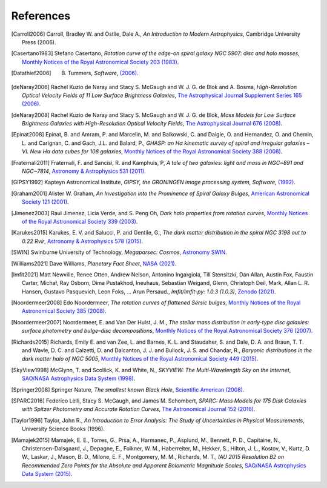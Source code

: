 ==========
References
==========

.. .. [ref] author, *title*, `journal <>`_
.. [Carroll2006] Carroll, Bradley W. and Ostlie, Dale A., *An Introduction to Modern Astrophysics*, Cambridge University Press (2006).
.. [Casertano1983] Stefano Casertano, *Rotation curve of the edge-on spiral galaxy NGC 5907: disc and halo masses*, `Monthly Notices of the Royal Astronomical Society 203 (1983) <https://doi.org/10.1093/mnras/203.3.735>`_.
.. [Datathief2006] B. Tummers, *Software*, `(2006) <https://datathief.org>`_.
.. [deNaray2006] Rachel Kuzio de Naray and Stacy S. McGaugh and W. J. G. de Blok and A. Bosma, *High-Resolution Optical Velocity Fields of 11 Low Surface Brightness Galaxies*, `The Astrophysical Journal Supplement Series 165 (2006) <https://doi.org/10.1086/505345>`_.
.. [deNaray2008] Rachel Kuzio de Naray and Stacy S. McGaugh and W. J. G. de Blok, *Mass Models for Low Surface Brightness Galaxies with High-Resolution Optical Velocity Fields*, `The Astrophysical Journal 676 (2008) <https://doi.org/10.1086/527543>`_.
.. [Epinat2008] Epinat, B. and Amram, P. and Marcelin, M. and Balkowski, C. and Daigle, O. and Hernandez, O. and Chemin, L. and Carignan, C. and Gach, J.L. and Balard, P., *GHASP: an Hα kinematic survey of spiral and irregular galaxies – VI. New Hα data cubes for 108 galaxies*, `Monthly Notices of the Royal Astronomical Society 388 (2008) <https://doi.org/10.1111/j.1365-2966.2008.13422.x>`_.
.. [Fraternali2011] Fraternali, F. and Sancisi, R. and Kamphuis, P, *A tale of two galaxies: light and mass in NGC~891 and NGC~7814*, `Astronomy & Astrophysics 531 (2011) <https://doi.org/10.1051/0004-6361/201116634>`_.
.. [GIPSY1992] Kapteyn Astronomical Institute, *GIPSY, the GRONINGEN image processing system, Software*, `(1992) <https://www.astro.rug.nl/~gipsy/>`_.
.. [Graham2001] Alister W. Graham, *An Investigation into the Prominence of Spiral Galaxy Bulges*, `American Astronomical Society 121 (2001) <https://doi.org/10.1086/318767>`_.
.. [Jimenez2003] Raul Jimenez, Licia Verde, and S. Peng Oh, *Dark halo properties from rotation curves*, `Monthly Notices of the Royal Astronomical Society 339 (2003) <https://doi.org/10.1046/j.1365-8711.2003.06165.x>`_.
.. [Karukes2015] Karukes, E. V. and Salucci, P. and Gentile, G., *The dark matter distribution in the spiral NGC 3198 out to 0.22 Rvir*, `Astronomy & Astrophysics 578 (2015) <https://doi.org/10.1051/0004-6361/201425339>`_.
.. [SWIN] Swinburne University of Technology, *Megaparsec: Cosmos*, `Astronomy SWIN <https://astronomy.swin.edu.au/cosmos/m/megaparsec>`_.
.. [Williams2021] Dave Williams, *Planetary Fact Sheet*, `NASA (2021) <https://nssdc.gsfc.nasa.gov/planetary/factsheet/>`_.
.. [lmfit2021] Matt Newville, Renee Otten, Andrew Nelson, Antonino Ingargiola, Till Stensitzki, Dan Allan, Austin Fox, Faustin Carter, Michał, Ray Osborn, Dima Pustakhod, lneuhaus, Sebastian Weigand, Glenn, Christoph Deil, Mark, Allan L. R. Hansen, Gustavo Pasquevich, Leon Foks, … Arun Persaud., *lmfit/lmfit-py: 1.0.3 (1.0.3)*, `Zenodo (2021) <https://doi.org/10.5281/zenodo.5570790>`_.
.. [Noordermeer2008] Edo Noordermeer, *The rotation curves of flattened Sérsic bulges*, `Monthly Notices of the Royal Astronomical Society 385 (2008) <https://doi.org/10.1111/j.1365-2966.2008.12837.x>`_.
.. [Noordermeer2007] Noordermeer, E. and Van Der Hulst, J. M., *The stellar mass distribution in early-type disc galaxies: surface photometry and bulge–disc decompositions*, `Monthly Notices of the Royal Astronomical Society 376 (2007) <https://doi.org/10.1111/j.1365-2966.2007.11532.x>`_.
.. [Richards2015] Richards, Emily E. and van Zee, L. and Barnes, K. L. and Staudaher, S. and Dale, D. A. and Braun, T. T. and Wavle, D. C. and Calzetti, D. and Dalcanton, J. J. and Bullock, J. S. and Chandar, R., *Baryonic distributions in the dark matter halo of NGC 5005*, `Monthly Notices of the Royal Astronomical Society 449 (2015) <https://doi.org/10.1093/mnras/stv568>`_.
.. [SkyView1998] McGlynn, T. and Scollick, K. and White, N., *SKYVIEW: The Multi-Wavelength Sky on the Internet*, `SAO/NASA Astrophysics Data System (1998) <https://ui.adsabs.harvard.edu/abs/1998IAUS..179..465M>`_.
.. [Springer2008] Springer Nature, *The smallest known Black Hole*, `Scientific American (2008) <http://www.scientificamerican.com/gallery/the-smallest-known-black-hole>`_.
.. [SPARC2016] Federico Lelli, Stacy S. McGaugh, and James M. Schombert, *SPARC: Mass Models for 175 Disk Galaxies with Spitzer Photometry and Accurate Rotation Curves*, `The Astronomical Journal 152 (2016) <https://doi.org/10.3847/0004-6256-152/6/157>`_.
.. [Taylor1996] Taylor, John R., *An Introduction to Error Analysis: The Study of Uncertainties in Physical Measurements*, University Science Books (1996).
.. [Mamajek2015]  Mamajek, E. E., Torres, G., Prsa, A., Harmanec, P., Asplund, M., Bennett, P. D., Capitaine, N., Christensen-Dalsgaard, J., Depagne, E., Folkner, W. M., Haberreiter, M., Hekker, S., Hilton, J. L., Kostov, V., Kurtz, D. W., Laskar, J., Mason, B. D., Milone, E. F., Montgomery, M. M., Richards, M. T., *IAU 2015 Resolution B2 on Recommended Zero Points for the Absolute and Apparent Bolometric Magnitude Scales*, `SAO/NASA Astrophysics Data System (2015) <https://ui.adsabs.harvard.edu/abs/2015arXiv151006262M>`_.